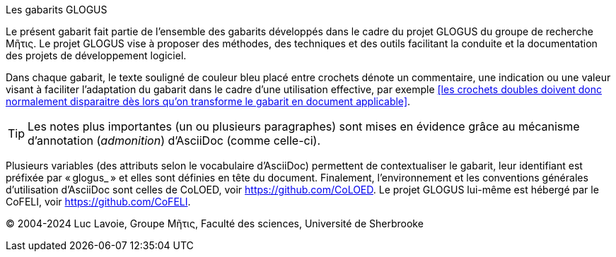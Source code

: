 .Les gabarits GLOGUS
Le présent gabarit fait partie de l’ensemble des gabarits développés dans le cadre
du projet GLOGUS du groupe de recherche Μῆτις.
Le projet GLOGUS vise à proposer des méthodes, des techniques et des outils
facilitant la conduite et la documentation des projets de développement logiciel.

Dans chaque gabarit, le texte souligné de couleur bleu placé entre crochets dénote un commentaire,
une indication ou une valeur visant à faciliter l’adaptation du gabarit dans
le cadre d’une utilisation effective, par exemple
<<les crochets doubles doivent donc normalement disparaitre dès lors qu’on transforme le gabarit en document applicable>>.

[TIP]
Les notes plus importantes (un ou plusieurs paragraphes) sont mises en évidence
grâce au mécanisme d’annotation (_admonition_) d’AsciiDoc (comme celle-ci).

Plusieurs variables (des attributs selon le vocabulaire d’AsciiDoc) permettent
de contextualiser le gabarit, leur identifiant est préfixée par « glogus_ » et
elles sont définies en tête du document.
Finalement, l’environnement et les conventions générales d’utilisation d’AsciiDoc
sont celles de CoLOED, voir https://github.com/CoLOED.
Le projet GLOGUS lui-même est hébergé par le CoFELI, voir https://github.com/CoFELI.

© 2004-2024 Luc Lavoie, Groupe Μῆτις, Faculté des sciences, Université de Sherbrooke
